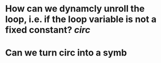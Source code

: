 * How can we dynamcly unroll the loop, i.e. if the loop variable is not a fixed constant? [[circ]]
* Can we turn circ into a symb
